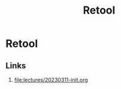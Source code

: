 #+title: Retool
#+tags[]: software, education

* Retool

** Links

0. [[file:lectures/20230311-init.org]]
